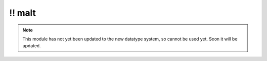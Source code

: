 \!\! malt
~~~~~~~~~

.. py:module:: pimlico.modules.malt

.. note::

   This module has not yet been updated to the new datatype system, so cannot be used yet. Soon it will be updated.


